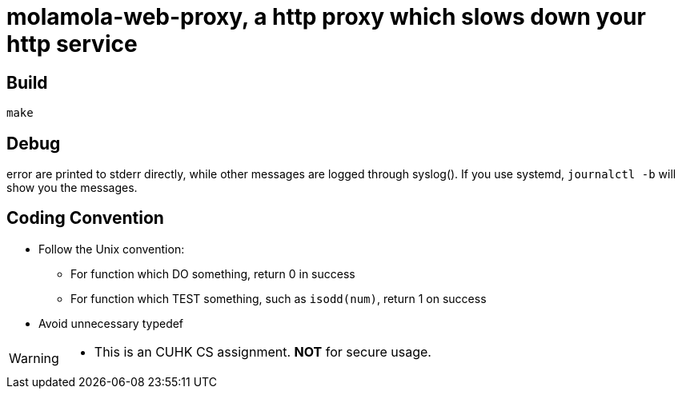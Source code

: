 = molamola-web-proxy, a http proxy which slows down your http service

== Build
----
make
----

== Debug

error are printed to stderr directly, while other messages are logged through
syslog().  If you use systemd, `journalctl -b` will show you the messages.

== Coding Convention

* Follow the Unix convention:
** For function which DO something, return 0 in success
** For function which TEST something, such as `isodd(num)`, return 1 on success
* Avoid unnecessary typedef

[WARNING]
====
* This is an CUHK CS assignment.  *NOT* for secure usage.
====
